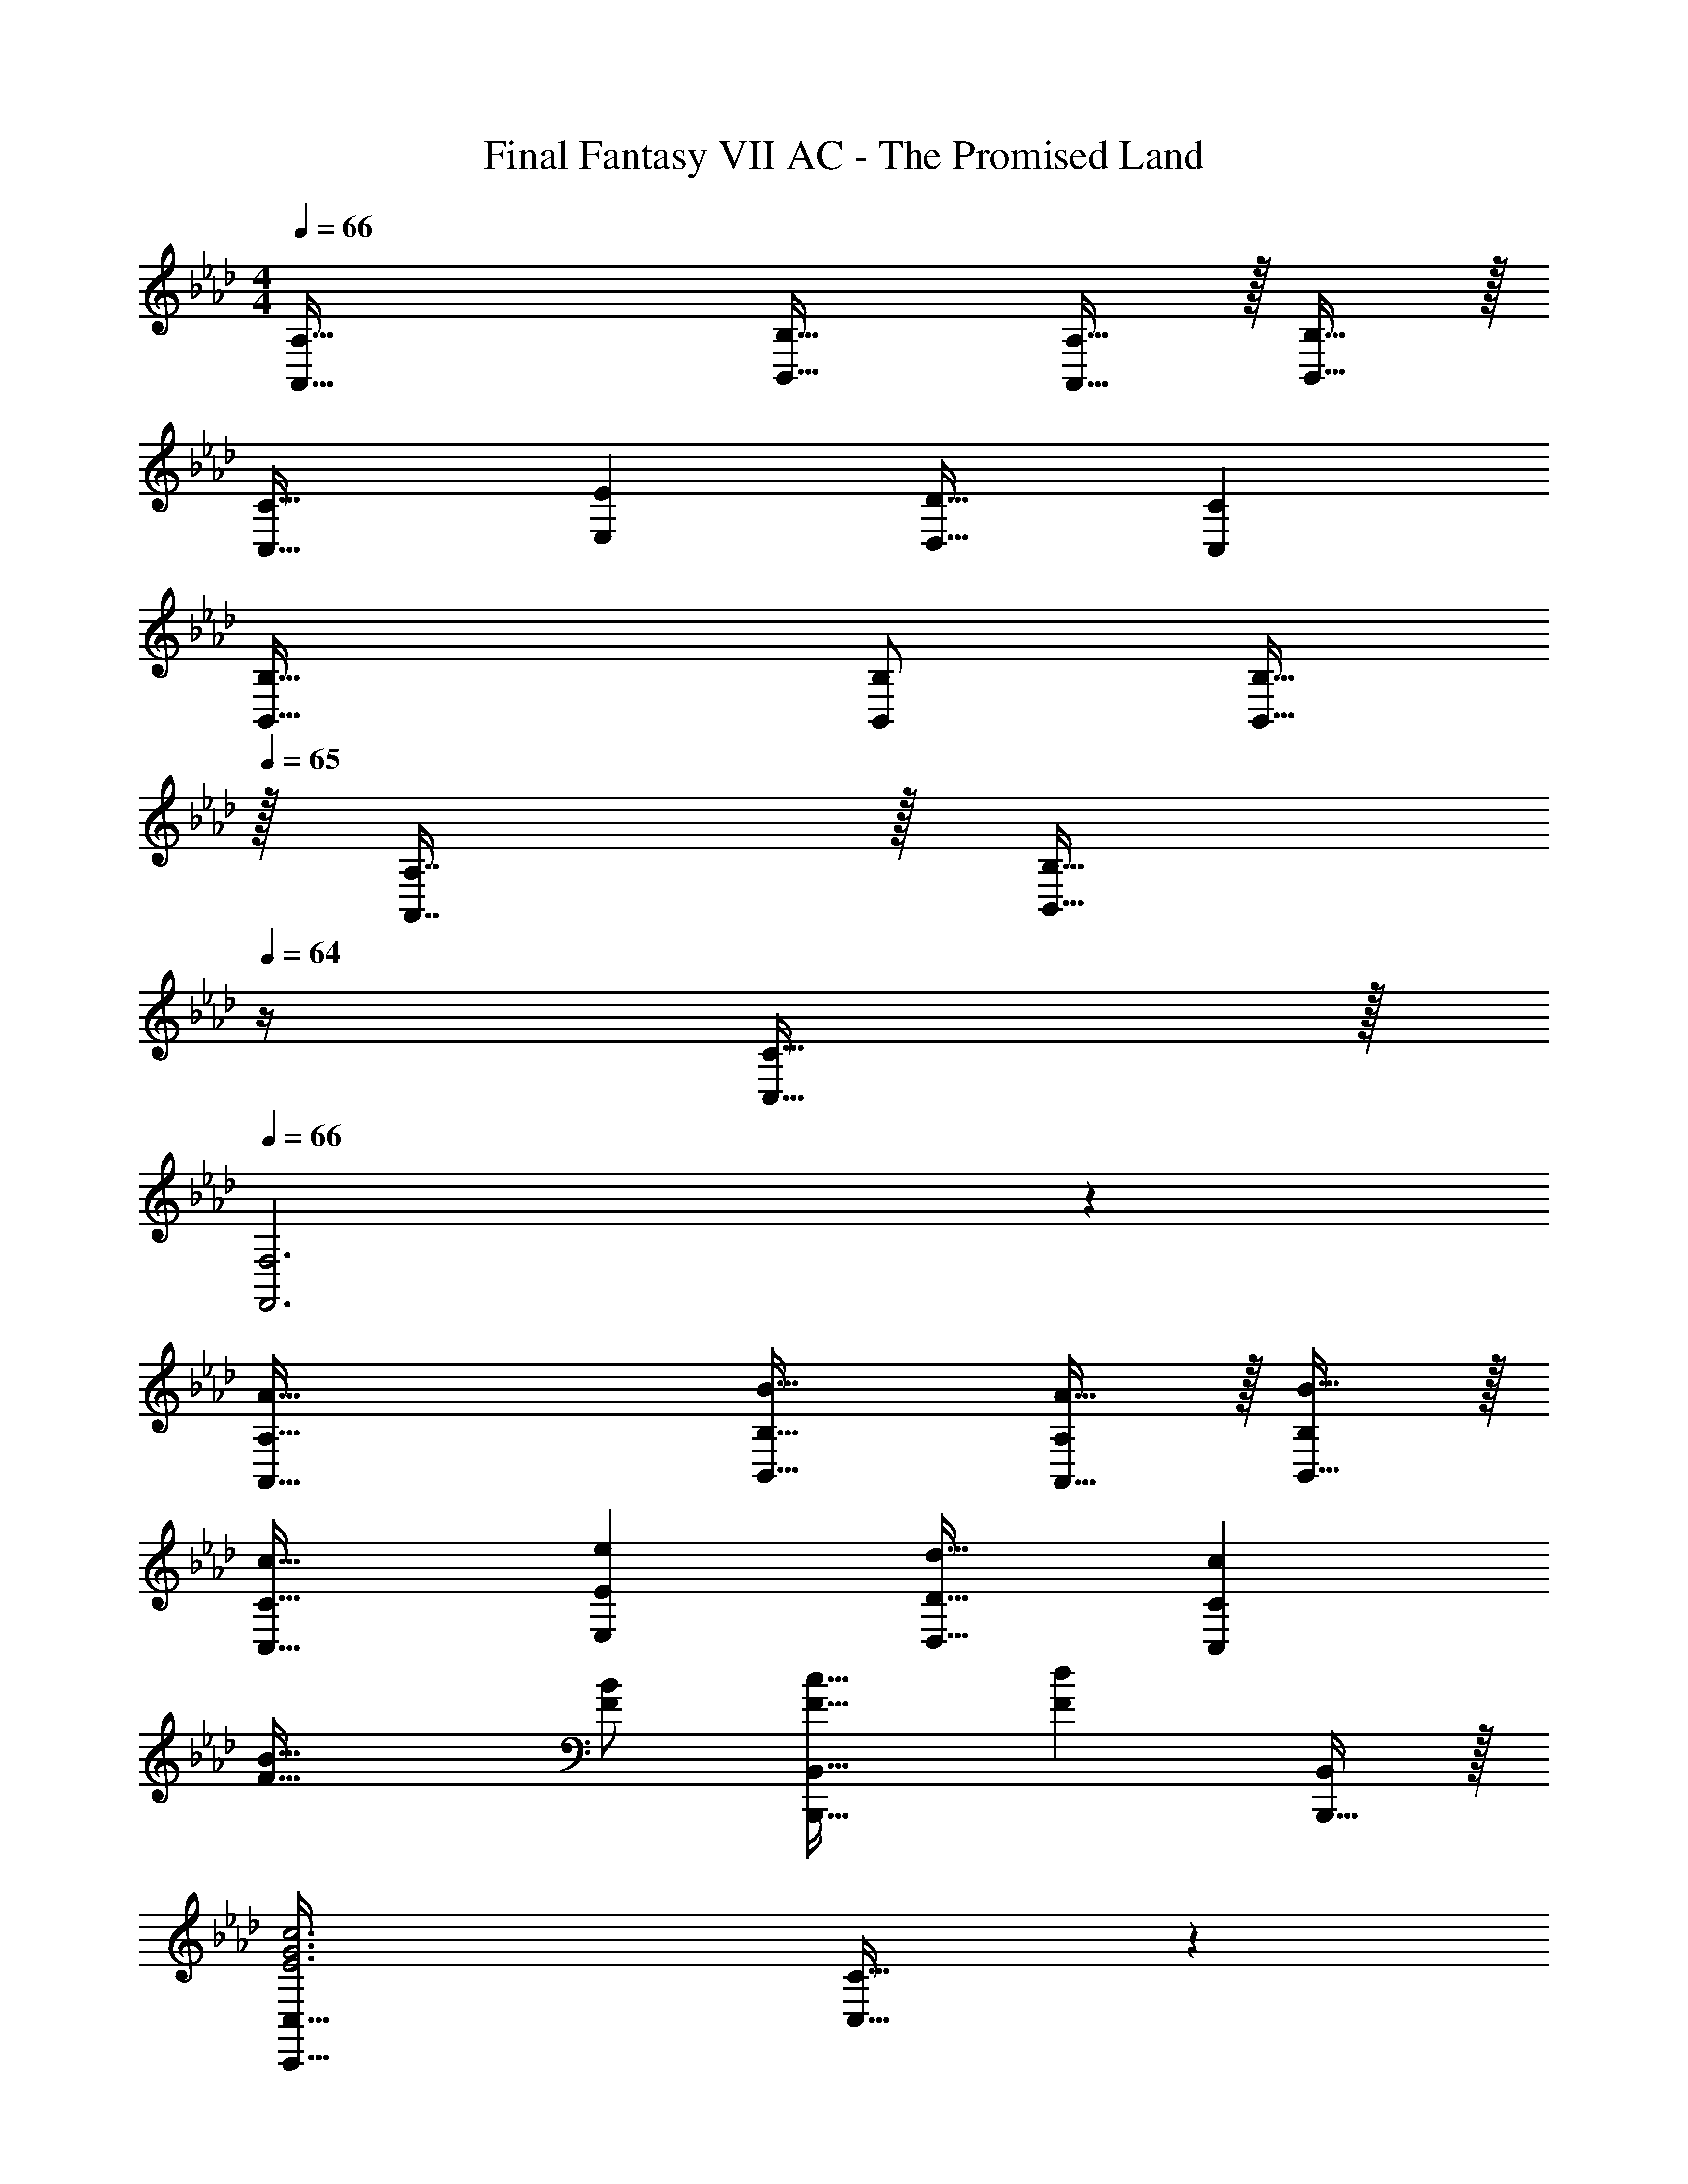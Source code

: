 X: 1
T: Final Fantasy VII AC - The Promised Land
Z: ABC Generated by Starbound Composer
L: 1/4
M: 4/4
Q: 1/4=66
K: Ab
[A,65/32A,,65/32] [B,31/32B,,31/32] [A,15/32A,,15/32] z/32 [B,15/32B,,15/32] z/32 
[C33/32C,33/32] [EE,] [D31/32D,31/32] [CC,] 
[B,49/32B,,49/32] [B,/B,,/] [B,15/32B,,15/32] 
Q: 1/4=65
z/32 [A,7/16A,,7/16] z/32 [z/4B,15/32B,,15/32] 
Q: 1/4=64
z/4 [C15/32C,15/32] z/32 
Q: 1/4=66
[F,3F,,3] z 
[A65/32A,,65/32A,65/32] [B31/32B,,31/32B,31/32] [A15/32A,,15/32A,/] z/32 [B15/32B,,15/32B,/] z/32 
[c33/32C,33/32C33/32] [eE,E] [d31/32D,31/32D31/32] [cC,C] 
[F49/32B49/32] [F/B/] [F31/32c31/32B,,,47/32B,,47/32] [z/Fd] [B,,,15/32B,,/] z/32 
[C,,65/32C,65/32E3G3c3] [C,31/32C31/32] z 
[F49/32A49/32D65/32D,3] [E15/32G/] z/32 [D15/32F/A,31/32] z/32 [E7/16G15/32] z/32 [F15/32A/DE,] z/32 [G15/32B/] z/32 
[c33/32A33/32F,33/32C65/32] [dFB,,] [F47/32D63/32A,63/32D,63/32] A15/32 z/32 
[G49/32B49/32E,65/32E65/32] [G/B/] [z15/32E31/32G31/32C,63/32] 
Q: 1/4=65
z/ [z/4B,CE] 
Q: 1/4=64
z3/4 
Q: 1/4=66
[=A,3C3F3F,,3] z 
[z33/32F49/32A49/32] [F,15/32C] z/32 [E15/32E,15/32G/] z/32 [D15/32F/_A,31/32D,31/32] z/32 [E7/16G15/32] z/32 [F15/32D,15/32A/D] z/32 [G15/32E,15/32B/] z/32 
[c33/32A33/32F,33/32C65/32] [dFB,,] [z23/32F47/32A,47/32D,47/32D63/32] 
Q: 1/4=65
z3/4 [A15/32A,15/32F,15/32] z/32 
Q: 1/4=66
[G,/E33/32B65/32B,65/32] z/32 F,15/32 z/32 [E,15/32EG] z/32 D,15/32 z/32 [G31/32E31/32C31/32C,31/32] [ECB,C,] 
[F3D3A,3D,3] z 
[E,49/32G,49/32] [G,/E,47/32] [z15/32A,31/32] 
Q: 1/4=65
z/ [z/4E,G,] 
Q: 1/4=64
z3/4 
Q: 1/4=66
[G33/32D,65/32F,65/32] [CF] [E31/32B31/32D,31/32G,31/32] [FcD,A,] 
[E49/32B49/32E,49/32G,49/32] [E15/32B/E,/G,/] z/32 [z15/32F31/32B31/32E,31/32A,31/32] 
Q: 1/4=65
z/ [z/4FBE,G,] 
Q: 1/4=64
z3/4 
Q: 1/4=66
[F65/32D,65/32B,65/32c3] [F31/32D,31/32A,31/32] z 
[F49/32A49/32c49/32F,,49/32F,49/32] [A15/32F/c/F,,/F,/] z/32 [z23/32F31/32B31/32d31/32F,,31/32F,31/32] 
Q: 1/4=65
z/4 [FAcF,,F,] 
Q: 1/4=66
[C,65/32C65/32e3G3B3] [C,31/32C31/32] [c15/32GBC,C] z/32 e15/32 z/32 
[D,65/32D65/32F3B3f3] [D,31/32D31/32] [B15/32g/C,/C/] z/32 [G15/32e/C/C,17/32] z/32 
[F65/32B65/32f65/32F,65/32C65/32] [z23/32F,,85/96C31/32F31/32=A31/32] 
Q: 1/4=65
z5/4 
Q: 1/4=66
[F65/32_A65/32F,65/32C65/32] [G31/32B31/32F,31/32D31/32] [F15/32A/F,D] z/32 [G15/32B/] z/32 
[A33/32c33/32E33/32A,65/32] [AeG] [A31/32d31/32F31/32A,31/32] [AcEA,] 
[F49/32B49/32B,49/32D49/32] [F15/32B/B,/D/] z/32 [G15/32B/B,31/32D31/32] z/32 [F7/16A15/32] z/32 [B/E31/32B,D] c/ 
[F3F,3C3] z 
[F65/32A65/32F,65/32C65/32] [G31/32B31/32F,31/32D31/32] [F15/32A/F,D] z/32 [G15/32B/] z/32 
[A33/32c33/32A,33/32E33/32] [AeA,G] [A31/32d31/32A,31/32F31/32] [AcA,E] 
[G49/32B49/32B,49/32E49/32] [G/B/B,/E/] [G31/32c31/32B,31/32=E31/32] [BdB,E] 
[G65/32A3c3F,3] [z23/32F31/32] 
Q: 1/4=65
z5/4 
Q: 1/4=66
[F49/32A49/32D65/32D,3] [_E15/32G/] z/32 [D15/32F/A,31/32] z/32 [E7/16G15/32] z/32 [F15/32A/DE,] z/32 [G15/32B/] z/32 
[c33/32A33/32F,33/32C65/32] [dFB,,] [F47/32D63/32A,63/32D,63/32] A15/32 z/32 
[G49/32B49/32E,65/32E65/32] [G/B/] [z15/32E31/32G31/32C,63/32] 
Q: 1/4=65
z/ [z/4B,CE] 
Q: 1/4=64
z3/4 
Q: 1/4=66
[=A,3C3F3F,,3] z 
[z33/32F49/32A49/32] [F,15/32C] z/32 [E15/32E,15/32G/] z/32 [D15/32F/_A,47/32D,47/32] z/32 [E7/16G15/32] z/32 [F15/32A/] z/32 [G15/32E15/32E,15/32B/] z/32 
[c33/32A33/32F,33/32C65/32] [B,,15/32dF] z/32 C,15/32 z/32 [F31/32D31/32A,31/32D,31/32] [F15/32D,15/32D/A,/] z/32 [A15/32F,15/32D17/32A,17/32] z/32 
[G,/E49/32B49/32B,65/32] z/32 F,15/32 z/32 E,15/32 z/32 [F15/32D,15/32B/] z/32 [E31/32G31/32C31/32C,31/32] [CEB,C,] 
[D65/32F65/32D,65/32A,65/32] [D243/160F243/160D,243/160A,243/160] 
